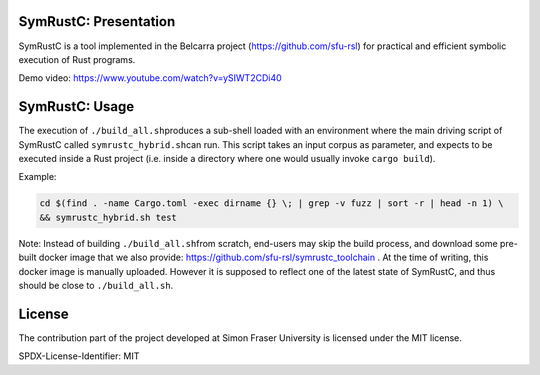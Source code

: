 .. SPDX-License-Identifier

.. Copyright (C) 2021-2022 Simon Fraser University (www.sfu.ca)

SymRustC: Presentation
**********************

SymRustC is a tool implemented in the Belcarra project
(\ `https://github.com/sfu-rsl <https://github.com/sfu-rsl>`_\ ) for practical and
efficient symbolic execution of Rust programs.

Demo video:
`https://www.youtube.com/watch?v=ySIWT2CDi40 <https://www.youtube.com/watch?v=ySIWT2CDi40>`_

SymRustC: Usage
***************

The execution of \ ``./build_all.sh``\ produces a sub-shell loaded
with an environment where the main driving script of SymRustC called
\ ``symrustc_hybrid.sh``\ can run. This script takes
an input corpus as parameter, and expects to be executed inside a Rust
project (i.e. inside a directory where one would usually invoke
\ ``cargo build``\ ).

Example:

.. code:: shell
  
  cd $(find . -name Cargo.toml -exec dirname {} \; | grep -v fuzz | sort -r | head -n 1) \
  && symrustc_hybrid.sh test

Note: Instead of building \ ``./build_all.sh``\ from scratch, end-users may
skip the build process, and download some pre-built docker image that
we also provide:
`https://github.com/sfu-rsl/symrustc_toolchain <https://github.com/sfu-rsl/symrustc_toolchain>`_ .
At the time of writing, this docker image is manually
uploaded. However it is supposed to reflect one of the latest state of
SymRustC, and thus should be close to \ ``./build_all.sh``\ .


License
*******

The contribution part of the project developed at Simon Fraser
University is licensed under the MIT license.

SPDX-License-Identifier: MIT
